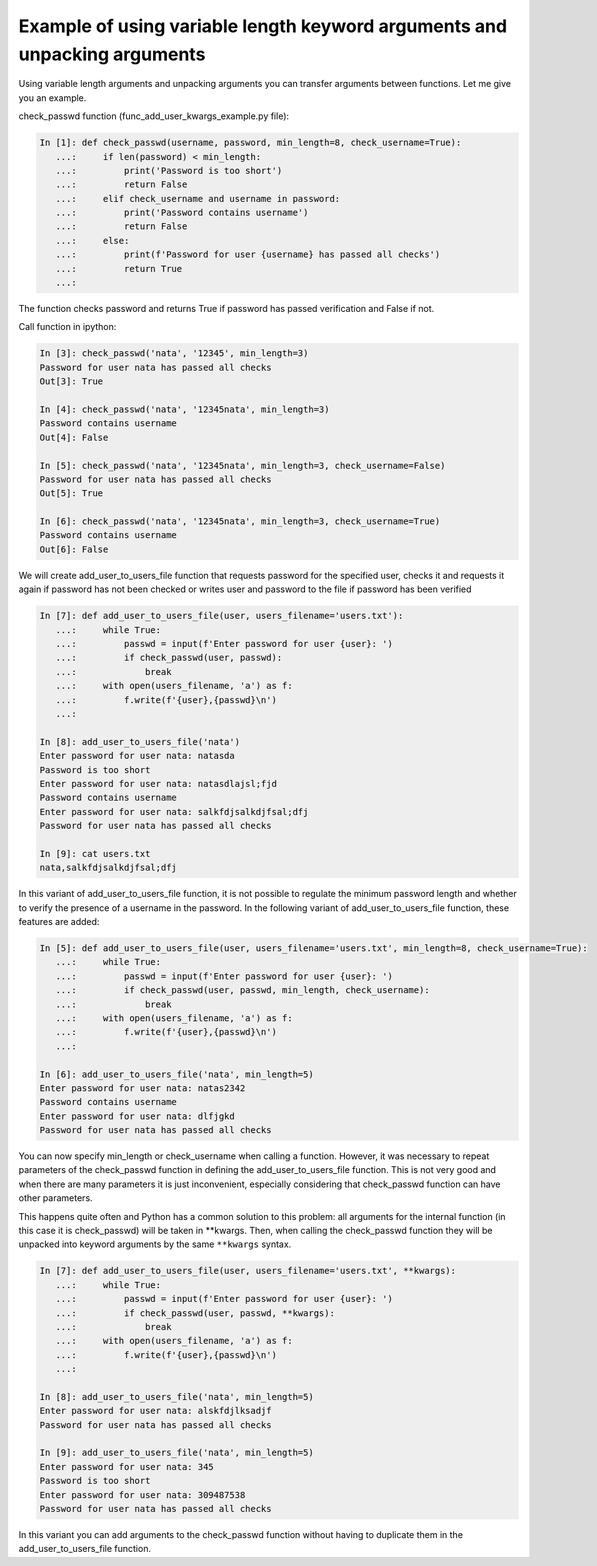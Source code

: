 Example of using variable length keyword arguments and unpacking arguments
~~~~~~~~~~~~~~~~~~~~~~~~~~~~~~~~~~~~~~~~~~~~~~~~~~~~~~~~~~~~~~~~~~~~~~~~~~~~~~~~~

Using variable length arguments and unpacking arguments you can transfer arguments between functions. Let me give you an example.

check_passwd function (func_add_user_kwargs_example.py file):

.. code:: python

    In [1]: def check_passwd(username, password, min_length=8, check_username=True):
       ...:     if len(password) < min_length:
       ...:         print('Password is too short')
       ...:         return False
       ...:     elif check_username and username in password:
       ...:         print('Password contains username')
       ...:         return False
       ...:     else:
       ...:         print(f'Password for user {username} has passed all checks')
       ...:         return True
       ...:

The function checks password and returns True if password has passed verification and False if not.

Call function in ipython:

.. code:: python

    In [3]: check_passwd('nata', '12345', min_length=3)
    Password for user nata has passed all checks
    Out[3]: True

    In [4]: check_passwd('nata', '12345nata', min_length=3)
    Password contains username
    Out[4]: False

    In [5]: check_passwd('nata', '12345nata', min_length=3, check_username=False)
    Password for user nata has passed all checks
    Out[5]: True

    In [6]: check_passwd('nata', '12345nata', min_length=3, check_username=True)
    Password contains username
    Out[6]: False


We will create add_user_to_users_file function that requests password for the specified user, checks it and requests it again if password has not been checked or writes user and password to the file if password has been verified

.. code:: python

    In [7]: def add_user_to_users_file(user, users_filename='users.txt'):
       ...:     while True:
       ...:         passwd = input(f'Enter password for user {user}: ')
       ...:         if check_passwd(user, passwd):
       ...:             break
       ...:     with open(users_filename, 'a') as f:
       ...:         f.write(f'{user},{passwd}\n')
       ...:

    In [8]: add_user_to_users_file('nata')
    Enter password for user nata: natasda
    Password is too short
    Enter password for user nata: natasdlajsl;fjd
    Password contains username
    Enter password for user nata: salkfdjsalkdjfsal;dfj
    Password for user nata has passed all checks

    In [9]: cat users.txt
    nata,salkfdjsalkdjfsal;dfj

In this variant of add_user_to_users_file function, it is not possible to regulate the minimum password length and whether to verify the presence of a username in the password. In the following variant of add_user_to_users_file function, these features are added:

.. code:: python

    In [5]: def add_user_to_users_file(user, users_filename='users.txt', min_length=8, check_username=True):
       ...:     while True:
       ...:         passwd = input(f'Enter password for user {user}: ')
       ...:         if check_passwd(user, passwd, min_length, check_username):
       ...:             break
       ...:     with open(users_filename, 'a') as f:
       ...:         f.write(f'{user},{passwd}\n')
       ...:

    In [6]: add_user_to_users_file('nata', min_length=5)
    Enter password for user nata: natas2342
    Password contains username
    Enter password for user nata: dlfjgkd
    Password for user nata has passed all checks

You can now specify min_length or check_username when calling a function. However, it was necessary to repeat parameters of the check_passwd function in defining the add_user_to_users_file function. This is not very good and when there are many parameters it is just inconvenient, especially considering that check_passwd function can have other parameters.

This happens quite often and Python has a common solution to this problem: all arguments for the internal function (in this case it is check_passwd) will be taken in **kwargs. Then, when calling the check_passwd function they will be unpacked into keyword arguments by the same  ``**kwargs`` syntax.

.. code:: python

    In [7]: def add_user_to_users_file(user, users_filename='users.txt', **kwargs):
       ...:     while True:
       ...:         passwd = input(f'Enter password for user {user}: ')
       ...:         if check_passwd(user, passwd, **kwargs):
       ...:             break
       ...:     with open(users_filename, 'a') as f:
       ...:         f.write(f'{user},{passwd}\n')
       ...:

    In [8]: add_user_to_users_file('nata', min_length=5)
    Enter password for user nata: alskfdjlksadjf
    Password for user nata has passed all checks

    In [9]: add_user_to_users_file('nata', min_length=5)
    Enter password for user nata: 345
    Password is too short
    Enter password for user nata: 309487538
    Password for user nata has passed all checks


In this variant you can add arguments to the check_passwd function without having to duplicate them in the add_user_to_users_file function.
